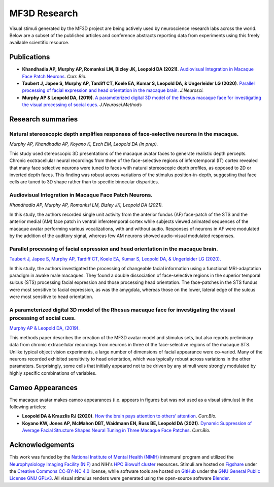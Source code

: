 #############
MF3D Research
#############

Visual stimuli generated by the MF3D project are being actively used by neuroscience research labs across the world. Below are a subset of the published articles and conference abstracts reporting data from experiments using this freely available scientific resource.


Publications
============

* **Khandhadia AP, Murphy AP, Romanksi LM, Bizley JK, Leopold DA (2021)**. 	`Audiovisual Integration in Macaque Face Patch Neurons <https://doi.org/10.1016/j.cub.2021.01.102>`_. *Curr. Bio.*

* **Taubert J, Japee S, Murphy AP, Tardiff CT, Koele EA, Kumar S, Leopold DA, & Ungerleider LG (2020)**. `Parallel processing of facial expression and head orientation in the macaque brain. <https://doi.org/10.1523/JNEUROSCI.0524-20.2020>`_ *J.Neurosci.*

* **Murphy AP & Leopold DA, (2019)**. `A parameterized digital 3D model of the Rhesus macaque face for investigating the visual processing of social cues. <https://doi.org/10.1016/j.jneumeth.2019.06.001>`_ *J.Neurosci.Methods* 


Research summaries
===================

Natural stereoscopic depth amplifies responses of face-selective neurons in the macaque. 
-----------------------------------------------------------------------------------------------

.. image:: _images/Figures/Murphy2020_Fig1.png
  :width: 400
  :align: right
  :class: align-right
  :alt: Murphy et al., (in prep)

*Murphy AP, Khandhadia AP, Koyano K, Esch EM, Leopold DA (in prep).*

This study used stereoscopic 3D presentations of the macaque avatar faces to generate realistic depth percepts. Chronic exctracellular neural recordings from three of the face-selective regions of inferotemporal (IT) cortex revealed that many face selective neurons were tuned to faces with natural stereoscopic depth profiles, as opposed to 2D or inverted depth faces. This finding was robust across variations of the stimulus position-in-depth, suggesting that face cells are tuned to 3D shape rather than to specific binocular disparities.

Audiovisual Integration in Macaque Face Patch Neurons.
----------------------------------------------------------------------------------

.. image:: _images/Figures/Khandhadia_GraphicalAbstract.png
  :width: 400
  :align: right
  :class: align-right
  :alt: Khandhadia et al., 2021

*Khandhadia AP, Murphy AP, Romanksi LM, Bizley JK, Leopold DA (2021).*

In this study, the authors recorded single unit activity from the anterior fundus (AF) face-patch of the STS and the anterior medial (AM) face patch in ventral inferotemporal cortex while subjects viewed animated sequences of the macaque avatar performing various vocalizations, with and without audio. Responses of neurons in AF were modulated by the addition of the auditory signal, whereas few AM neurons showed audio-visual modulated responses.


Parallel processing of facial expression and head orientation in the macaque brain.
-----------------------------------------------------------------------------------------------

.. image:: _images/Figures/Taubert2020_Fig6.png
  :width: 400
  :align: right
  :class: align-right
  :alt: Taubert et al., 2020

`Taubert J, Japee S, Murphy AP, Tardiff CT, Koele EA, Kumar S, Leopold DA, & Ungerleider LG (2020). <https://doi.org/10.1523/JNEUROSCI.0524-20.2020>`_ 

In this study, the authors investigated the processing of changeable facial information using a functional MRI-adaptation paradigm in awake male macaques. They found a double dissociation of face-selective regions in the superior temporal sulcus (STS) processing facial expression and those processing head orientation. The face-patches in the STS fundus were most sensitive to facial expression, as was the amygdala, whereas those on the lower, lateral edge of the sulcus were most sensitive to head orientation. 



A parameterized digital 3D model of the Rhesus macaque face for investigating the visual processing of social cues. 
---------------------------------------------------------------------------------------------------------------------

.. image:: _images/Figures/MurphyLeopold_Fig7.jpg
  :width: 400
  :align: right
  :class: align-right
  :alt: Murphy & Leopold, 2019

`Murphy AP & Leopold DA, (2019). <https://doi.org/10.1016/j.jneumeth.2019.06.001>`_

This methods paper describes the creation of the MF3D avatar model and stimulus sets, but also reports preliminary data from chronic extracellular recordings from neurons in three of the face-selective regions of the macaque STS. Unlike typical object vision experiments, a large number of dimensions of facial appearance were co-varied. Many of the neurons recorded exhibited sensitivity to head orientation, which was typically robust across variations in the other parameters. Surprisingly, some cells that initially appeared not to be driven by any stimuli were strongly modulated by highly specific combinations of variables.


Cameo Appearances
====================

The macaque avatar makes cameo appearances (i.e. appears in figures but was not used as a visual stimulus) in the following articles:

* **Leopold DA & Krauzlis RJ (2020)**. `How the brain pays attention to others’ attention <https://www.pnas.org/content/117/8/3901>`_. *Curr.Bio.*
* **Koyano KW, Jones AP, McMahon DBT, Waidmann EN, Russ BE, Leopold DA (2021)**. `Dynamic Suppression of Average Facial Structure Shapes Neural Tuning in Three Macaque Face Patches <https://doi.org/10.1016/j.cub.2020.09.070>`_. *Curr.Bio.*


Acknowledgements
=================

This work was funded by the `National Institute of Mental Health (NIMH) <https://www.nimh.nih.gov/index.shtml>`_ intramural program and utilized the `Neurophysiology Imaging Facility (NIF) <https://www.nimh.nih.gov/research/research-conducted-at-nimh/research-areas/research-support-services/nif/index.shtml>`_ and NIH's `HPC Biowulf cluster <https://hpc.nih.gov/>`_ resources. Stimuli are hosted on `Figshare <https://figshare.com/projects/MF3D_Release_1_A_visual_stimulus_set_of_parametrically_controlled_CGI_macaque_faces_for_research/64544>`_ under the `Creative Commons CC-BY-NC 4.0 <https://creativecommons.org/licenses/by-nc/4.0/>`_ license, while software tools are hosted on `GitHub <https://github.com/MonkeyGone2Heaven/MF3D-Tools>`_ under the `GNU General Public License GNU GPLv3 <https://choosealicense.com/licenses/gpl-3.0/#>`_. All visual stimulus renders were generated using the open-source software `Blender <www.blender.org>`_.